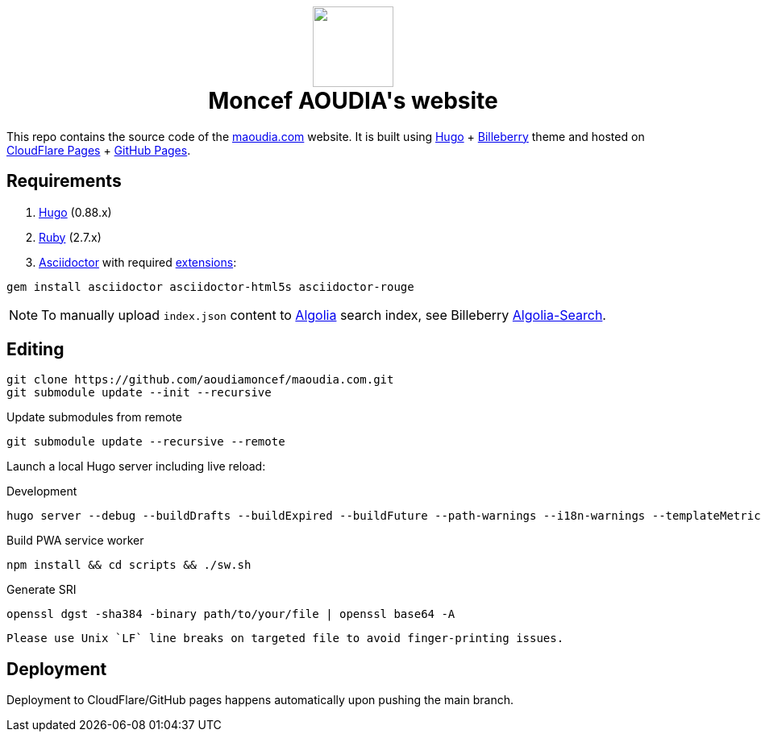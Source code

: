 ++++
<h1 align="center">
    <img src="static/images/favicons/android-chrome-384x384.8b4d4c18f540207ccc4a1521b3985d8c461322f0936d43bdb4ded6bbc61338d7.png" width="100"> </br>
    Moncef AOUDIA's website
</h1>
++++

This repo contains the source code of the https://www.maoudia.com[maoudia.com] website. It is
built using https://gohugo.io/[Hugo] + https://github.com/Lednerb/bilberry-hugo-theme[Billeberry] theme and hosted on https://maoudia.pages.dev/[CloudFlare Pages] + https://pages.github.com/[GitHub Pages].

== Requirements
1. https://gohugo.io/getting-started/installing/[Hugo] (0.88.x)
2. https://www.ruby-lang.org/en/documentation/installation/[Ruby] (2.7.x)
3. https://asciidoctor.org/[Asciidoctor] with required https://asciidoctor.org/docs/extensions/[extensions]:

[source,shell]
----
gem install asciidoctor asciidoctor-html5s asciidoctor-rouge
----

NOTE: To manually upload `index.json` content to https://www.algolia.com/[Algolia] search index, see Billeberry https://github.com/aoudiamoncef/bilberry-hugo-theme#Algolia-Search[Algolia-Search].


== Editing

[source,shell]
----
git clone https://github.com/aoudiamoncef/maoudia.com.git
git submodule update --init --recursive
----

.Update submodules from remote
[source,shell]
----
git submodule update --recursive --remote
----

Launch a local Hugo server including live reload:

.Development
[source,shell]
----
hugo server --debug --buildDrafts --buildExpired --buildFuture --path-warnings --i18n-warnings --templateMetrics --templateMetricsHints --verbose --verboseLog
----

.Build PWA service worker
[source,shell]
----
npm install && cd scripts && ./sw.sh
----

.Generate SRI
[source,shell]
----
openssl dgst -sha384 -binary path/to/your/file | openssl base64 -A
----
[WARNING]
----
Please use Unix `LF` line breaks on targeted file to avoid finger-printing issues.
----

== Deployment

Deployment to CloudFlare/GitHub pages happens automatically upon pushing the main
branch.
